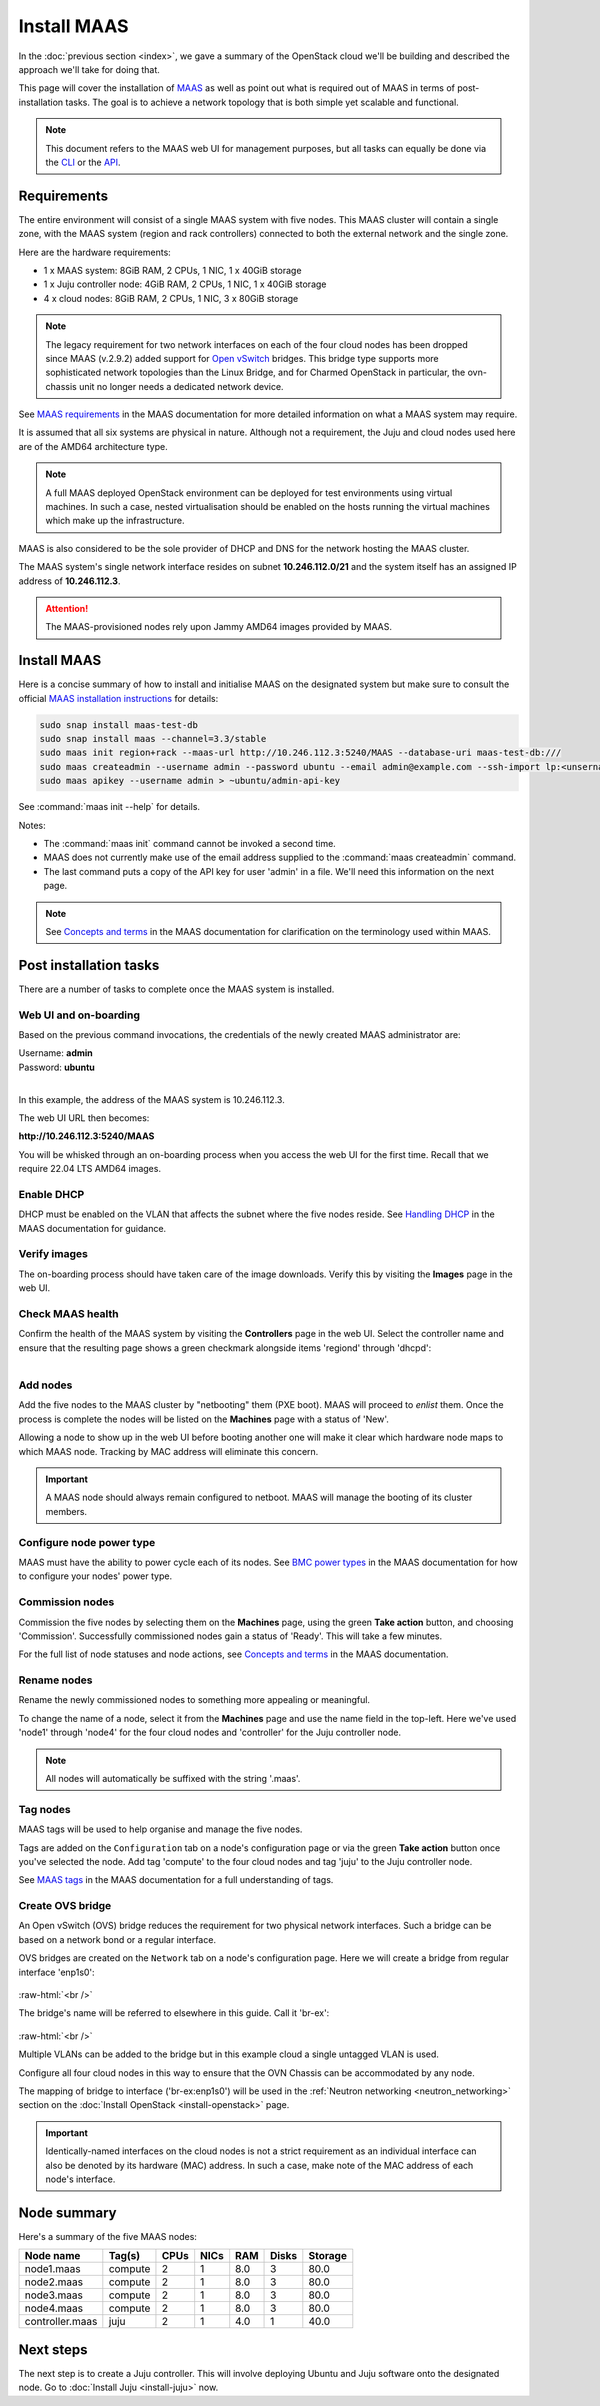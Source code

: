 ============
Install MAAS
============

In the :doc:`previous section <index>`, we gave a summary of the OpenStack
cloud we'll be building and described the approach we'll take for doing that.

This page will cover the installation of `MAAS`_ as well as point out what is
required out of MAAS in terms of post-installation tasks. The goal is to
achieve a network topology that is both simple yet scalable and functional.

.. note::

   This document refers to the MAAS web UI for management purposes, but all
   tasks can equally be done via the `CLI`_ or the `API`_.

Requirements
------------

The entire environment will consist of a single MAAS system with five nodes.
This MAAS cluster will contain a single zone, with the MAAS system (region and
rack controllers) connected to both the external network and the single zone.

Here are the hardware requirements:

* 1 x MAAS system: 8GiB RAM, 2 CPUs, 1 NIC, 1 x 40GiB storage
* 1 x Juju controller node: 4GiB RAM, 2 CPUs, 1 NIC, 1 x 40GiB storage
* 4 x cloud nodes: 8GiB RAM, 2 CPUs, 1 NIC, 3 x 80GiB storage

.. note::

   The legacy requirement for two network interfaces on each of the four cloud
   nodes has been dropped since MAAS (v.2.9.2) added support for `Open
   vSwitch`_ bridges. This bridge type supports more sophisticated network
   topologies than the Linux Bridge, and for Charmed OpenStack in particular,
   the ovn-chassis unit no longer needs a dedicated network device.

See `MAAS requirements`_ in the MAAS documentation for more detailed
information on what a MAAS system may require.

It is assumed that all six systems are physical in nature. Although not a
requirement, the Juju and cloud nodes used here are of the AMD64 architecture
type.

.. note::

   A full MAAS deployed OpenStack environment can be deployed for test
   environments using virtual machines. In such a case, nested virtualisation
   should be enabled on the hosts running the virtual machines which make up
   the infrastructure.

MAAS is also considered to be the sole provider of DHCP and DNS for the network
hosting the MAAS cluster.

The MAAS system's single network interface resides on subnet
**10.246.112.0/21** and the system itself has an assigned IP address of
**10.246.112.3**.

.. attention::

   The MAAS-provisioned nodes rely upon Jammy AMD64 images provided by MAAS.

.. _install_maas:

Install MAAS
------------

Here is a concise summary of how to install and initialise MAAS on the
designated system but make sure to consult the official `MAAS installation
instructions`_ for details:

.. code-block:: none

   sudo snap install maas-test-db
   sudo snap install maas --channel=3.3/stable
   sudo maas init region+rack --maas-url http://10.246.112.3:5240/MAAS --database-uri maas-test-db:///
   sudo maas createadmin --username admin --password ubuntu --email admin@example.com --ssh-import lp:<unsername>
   sudo maas apikey --username admin > ~ubuntu/admin-api-key

See :command:`maas init --help` for details.

Notes:

* The :command:`maas init` command cannot be invoked a second time.
* MAAS does not currently make use of the email address supplied to the
  :command:`maas createadmin` command.
* The last command puts a copy of the API key for user 'admin' in a file. We'll
  need this information on the next page.

.. note::

   See `Concepts and terms`_ in the MAAS documentation for clarification on the
   terminology used within MAAS.

Post installation tasks
-----------------------

There are a number of tasks to complete once the MAAS system is installed.

Web UI and on-boarding
~~~~~~~~~~~~~~~~~~~~~~

Based on the previous command invocations, the credentials of the newly created
MAAS administrator are:

| Username: **admin**
| Password: **ubuntu**
|

In this example, the address of the MAAS system is 10.246.112.3.

The web UI URL then becomes:

**http://10.246.112.3:5240/MAAS**

You will be whisked through an on-boarding process when you access the web UI
for the first time. Recall that we require 22.04 LTS AMD64 images.

Enable DHCP
~~~~~~~~~~~

DHCP must be enabled on the VLAN that affects the subnet where the five nodes
reside. See `Handling DHCP`_ in the MAAS documentation for guidance.

Verify images
~~~~~~~~~~~~~

The on-boarding process should have taken care of the image downloads. Verify
this by visiting the **Images** page in the web UI.

Check MAAS health
~~~~~~~~~~~~~~~~~

Confirm the health of the MAAS system by visiting the **Controllers** page in
the web UI. Select the controller name and ensure that the resulting page shows
a green checkmark alongside items 'regiond' through 'dhcpd':

.. figure:: ./media/maas-services.png
   :scale: 100%
   :align: left
   :alt: Health of MAAS services

Add nodes
~~~~~~~~~

Add the five nodes to the MAAS cluster by "netbooting" them (PXE boot). MAAS
will proceed to *enlist* them. Once the process is complete the nodes will be
listed on the **Machines** page with a status of 'New'.

Allowing a node to show up in the web UI before booting another one will make
it clear which hardware node maps to which MAAS node. Tracking by MAC address
will eliminate this concern.

.. important::

   A MAAS node should always remain configured to netboot. MAAS will manage the
   booting of its cluster members.

Configure node power type
~~~~~~~~~~~~~~~~~~~~~~~~~

MAAS must have the ability to power cycle each of its nodes. See `BMC power
types`_ in the MAAS documentation for how to configure your nodes' power type.

Commission nodes
~~~~~~~~~~~~~~~~

Commission the five nodes by selecting them on the **Machines** page, using the
green **Take action** button, and choosing 'Commission'. Successfully
commissioned nodes gain a status of 'Ready'. This will take a few minutes.

For the full list of node statuses and node actions, see `Concepts and terms`_
in the MAAS documentation.

Rename nodes
~~~~~~~~~~~~

Rename the newly commissioned nodes to something more appealing or meaningful.

To change the name of a node, select it from the **Machines** page and use the
name field in the top-left. Here we've used 'node1' through 'node4' for the
four cloud nodes and 'controller' for the Juju controller node.

.. note::

   All nodes will automatically be suffixed with the string '.maas'.

.. _tag_nodes:

Tag nodes
~~~~~~~~~

MAAS tags will be used to help organise and manage the five nodes.

Tags are added on the ``Configuration`` tab on a node's configuration page or
via the green **Take action** button once you've selected the node. Add tag
'compute' to the four cloud nodes and tag 'juju' to the Juju controller node.

See `MAAS tags`_ in the MAAS documentation for a full understanding of tags.

.. _ovs_bridge:

Create OVS bridge
~~~~~~~~~~~~~~~~~

An Open vSwitch (OVS) bridge reduces the requirement for two physical network
interfaces. Such a bridge can be based on a network bond or a regular
interface.

OVS bridges are created on the ``Network`` tab on a node's configuration page.
Here we will create a bridge from regular interface 'enp1s0':

.. figure:: ./media/ovs-bridge-1.png
   :scale: 70%
   :alt: Select interface to use for OVS bridge

.. role:: raw-html(raw)
   :format: html

:raw-html:`<br />`

The bridge's name will be referred to elsewhere in this guide. Call it 'br-ex':

.. figure:: ./media/ovs-bridge-2.png
   :scale: 70%
   :alt: OVS bridge configuration

.. role:: raw-html(raw)
   :format: html

:raw-html:`<br />`

Multiple VLANs can be added to the bridge but in this example cloud a single
untagged VLAN is used.

Configure all four cloud nodes in this way to ensure that the OVN Chassis can
be accommodated by any node.

The mapping of bridge to interface ('br-ex:enp1s0') will be used in the
:ref:`Neutron networking <neutron_networking>` section on the :doc:`Install
OpenStack <install-openstack>` page.

.. important::

   Identically-named interfaces on the cloud nodes is not a strict requirement
   as an individual interface can also be denoted by its hardware (MAC)
   address. In such a case, make note of the MAC address of each node's
   interface.

Node summary
------------

Here's a summary of the five MAAS nodes:

+-----------------+-----------+------+------+-----+-------+---------+
| Node name       | Tag(s)    | CPUs | NICs | RAM | Disks | Storage |
+=================+===========+======+======+=====+=======+=========+
| node1.maas      | compute   | 2    | 1    | 8.0 | 3     | 80.0    |
+-----------------+-----------+------+------+-----+-------+---------+
| node2.maas      | compute   | 2    | 1    | 8.0 | 3     | 80.0    |
+-----------------+-----------+------+------+-----+-------+---------+
| node3.maas      | compute   | 2    | 1    | 8.0 | 3     | 80.0    |
+-----------------+-----------+------+------+-----+-------+---------+
| node4.maas      | compute   | 2    | 1    | 8.0 | 3     | 80.0    |
+-----------------+-----------+------+------+-----+-------+---------+
| controller.maas | juju      | 2    | 1    | 4.0 | 1     | 40.0    |
+-----------------+-----------+------+------+-----+-------+---------+

Next steps
----------

The next step is to create a Juju controller. This will involve deploying
Ubuntu and Juju software onto the designated node. Go to :doc:`Install Juju
<install-juju>` now.

.. LINKS
.. _CLI: https://maas.io/docs/maas-cli
.. _API: https://maas.io/docs/api
.. _MAAS: https://maas.io
.. _MAAS requirements: https://maas.io/docs/snap/2.9/cli/maas-requirements
.. _MAAS installation instructions: https://maas.io/docs/install-from-a-snap
.. _Concepts and terms: https://maas.io/docs/concepts-and-terms
.. _Handling DHCP: https://maas.io/docs/dhcp
.. _BMC power types: https://maas.io/docs/bmc-power-types
.. _MAAS tags: https://maas.io/docs/tags
.. _Open vSwitch: https://docs.openvswitch.org/en/latest/intro/what-is-ovs/
